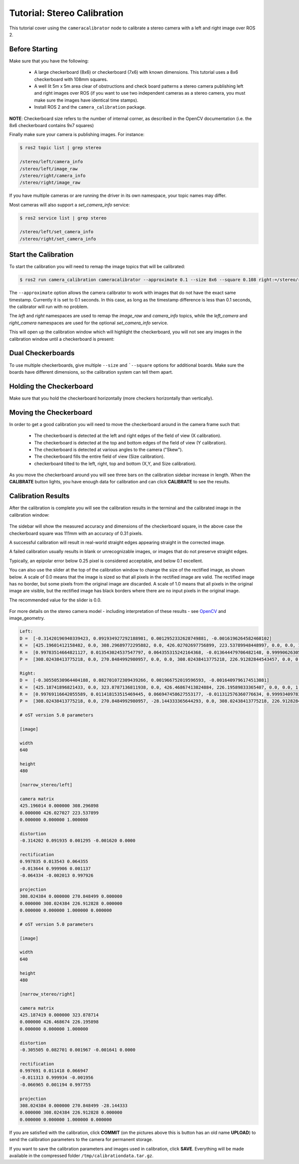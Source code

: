 Tutorial: Stereo Calibration
============================

This tutorial cover using the ``cameracalibrator`` node to calibrate
a stereo camera with a left and right image over ROS 2.

Before Starting
---------------
Make sure that you have the following:

 * A large checkerboard (8x6) or checkerboard (7x6) with known dimensions.
   This tutorial uses a 8x6 checkerboard with 108mm squares.
 * A well lit 5m x 5m area clear of obstructions and check board patterns
   a stereo camera publishing left and right images over ROS (if you want
   to use two independent cameras as a stereo camera, you must make sure
   the images have identical time stamps).
 * Install ROS 2 and the ``camera_calibration`` package.

**NOTE**: Checkerboard size refers to the number of internal corner, as
described in the OpenCV documentation (i.e. the 8x6 checkerboard contains
9x7 squares)

Finally make sure your camera is publishing images. For instance:

.. code-block:: bash

    $ ros2 topic list | grep stereo

    /stereo/left/camera_info
    /stereo/left/image_raw
    /stereo/right/camera_info
    /stereo/right/image_raw

If you have multiple cameras or are running the driver in its own
namespace, your topic names may differ.

Most cameras will also support a `set_camera_info` service:

.. code-block:: bash

    $ ros2 service list | grep stereo

    /stereo/left/set_camera_info
    /stereo/right/set_camera_info

Start the Calibration
---------------------
To start the calibration you will need to remap the image topics
that will be calibrated:

.. code-block:: bash

    $ ros2 run camera_calibration cameracalibrator --approximate 0.1 --size 8x6 --square 0.108 right:=/stereo/right/image_raw left:=/stereo/left/image_raw right_camera:=/stereo/right left_camera:=/stereo/left

The ``--approximate`` option allows the camera calibrator to work
with images that do not have the exact same timestamp. Currently
it is set to 0.1 seconds. In this case, as long as the timestamp
difference is less than 0.1 seconds, the calibrator will run with
no problem.

The `left` and `right` namespaces are used to remap the `image_raw`
and `camera_info` topics, while the `left_camera` and `right_camera`
namespaces are used for the optional `set_camera_info` service.

This will open up the calibration window which will highlight the
checkerboard, you will not see any images in the calibration
window until a checkerboard is present:

.. figure:: images/stereo_0.png
   :width: 90%
   :align: center

Dual Checkerboards
------------------

To use multiple checkerboards, give multiple ``--size`` and
```--square`` options for additional boards. Make sure the boards
have different dimensions, so the calibration system can tell
them apart.

Holding the Checkerboard
------------------------
Make sure that you hold the checkerboard horizontally (more
checkers horizontally than vertically).

.. figure:: images/check-108.png
   :width: 90%
   :align: center

Moving the Checkerboard
-----------------------
In order to get a good calibration you will need to move the
checkerboard around in the camera frame such that:

 * The checkerboard is detected at the left and right edges
   of the field of view (X calibration).
 * The checkerboard is detected at the top and bottom edges
   of the field of view (Y calibration).
 * The checkerboard is detected at various angles to the
   camera ("Skew").
 * The checkerboard fills the entire field of view
   (Size calibration).
 * checkerboard tilted to the left, right, top and bottom
   (X,Y, and Size calibration).


|cal0007| |cal0009| |cal0011|

|cal0006| |cal0008| |cal0012|

.. |cal0007| image:: images/cal0007.png
   :width: 32%

.. |cal0009| image:: images/cal0009.png
   :width: 32%

.. |cal0011| image:: images/cal0011.png
   :width: 32%

.. |cal0006| image:: images/cal0006.png
   :width: 32%

.. |cal0008| image:: images/cal0008.png
   :width: 32%

.. |cal0012| image:: images/cal0012.png
   :width: 32%

As you move the checkerboard around you will see three bars on the
calibration sidebar increase in length. When the **CALIBRATE** button
lights, you have enough data for calibration and can click **CALIBRATE**
to see the results.

.. figure:: images/stereo_1.png
   :width: 90%
   :align: center

Calibration Results
-------------------
After the calibration is complete you will see the calibration results
in the terminal and the calibrated image in the calibration window:

.. figure:: images/stereo_2.png
   :width: 90%
   :align: center

The sidebar will show the measured accuracy and dimensions of the
checkerboard square, in the above case the checkerboard square was
111mm with an accuracy of 0.31 pixels.

A successful calibration will result in real-world straight edges
appearing straight in the corrected image.

A failed calibration usually results in blank or unrecognizable images,
or images that do not preserve straight edges.

Typically, an epipolar error below 0.25 pixel is considered acceptable,
and below 0.1 excellent.

You can also use the slider at the top of the calibration window to
change the size of the rectified image, as shown below. A scale of 0.0
means that the image is sized so that all pixels in the rectified image
are valid. The rectified image has no border, but some pixels from the
original image are discarded. A scale of 1.0 means that all pixels in
the original image are visible, but the rectified image has black
borders where there are no input pixels in the original image.

The recommended value for the slider is 0.0.

.. figure:: images/stereo_3.png
   :width: 90%
   :align: center

.. figure:: images/stereo_4.png
   :width: 90%
   :align: center

For more details on the stereo camera model - including interpretation
of these results - see
`OpenCV <https://docs.opencv.org/4.5.4/d9/d0c/group__calib3d.html>`_
and image_geometry.

.. code-block:: bash

    Left:
    D =  [-0.31420196940339423, 0.091934927292188981, 0.0012952332628749881, -0.0016196264582460102]
    K =  [425.19601412158482, 0.0, 308.29689772295882, 0.0, 426.02702697756899, 223.53789948448997, 0.0, 0.0, 1.0]
    R =  [0.99783514664821127, 0.013543024537547797, 0.064355315242164368, -0.013644479706482148, 0.99990626305523833, 0.0011372231303031885, -0.064333881330776027, -0.0020128560018237928, 0.99792640015365552]
    P =  [308.02438413775218, 0.0, 270.8484992980957, 0.0, 0.0, 308.02438413775218, 226.91282844543457, 0.0, 0.0, 0.0, 1.0, 0.0]

    Right:
    D =  [-0.30550530964404188, 0.082701072309439266, 0.001966752019596593, -0.0016409796174513081]
    K =  [425.18741896821433, 0.0, 323.8787136811938, 0.0, 426.46867413824884, 226.19589833365407, 0.0, 0.0, 1.0]
    R =  [0.99769116642055589, 0.011418153515469445, 0.066947458627553177, -0.011312576360776634, 0.99993409783500409, -0.0019559148698406695, -0.066965379581335679, 0.0011940507500265176, 0.99775458514623427]
    P =  [308.02438413775218, 0.0, 270.8484992980957, -28.144333365644293, 0.0, 308.02438413775218, 226.91282844543457, 0.0, 0.0, 0.0, 1.0, 0.0]

    # oST version 5.0 parameters

    [image]

    width
    640

    height
    480

    [narrow_stereo/left]

    camera matrix
    425.196014 0.000000 308.296898
    0.000000 426.027027 223.537899
    0.000000 0.000000 1.000000

    distortion
    -0.314202 0.091935 0.001295 -0.001620 0.0000

    rectification
    0.997835 0.013543 0.064355
    -0.013644 0.999906 0.001137
    -0.064334 -0.002013 0.997926

    projection
    308.024384 0.000000 270.848499 0.000000
    0.000000 308.024384 226.912828 0.000000
    0.000000 0.000000 1.000000 0.000000

    # oST version 5.0 parameters

    [image]

    width
    640

    height
    480

    [narrow_stereo/right]

    camera matrix
    425.187419 0.000000 323.878714
    0.000000 426.468674 226.195898
    0.000000 0.000000 1.000000

    distortion
    -0.305505 0.082701 0.001967 -0.001641 0.0000

    rectification
    0.997691 0.011418 0.066947
    -0.011313 0.999934 -0.001956
    -0.066965 0.001194 0.997755

    projection
    308.024384 0.000000 270.848499 -28.144333
    0.000000 308.024384 226.912828 0.000000
    0.000000 0.000000 1.000000 0.000000

If you are satisfied with the calibration, click **COMMIT** (on the pictures
above this is button has an old name **UPLOAD**) to send the calibration
parameters to the camera for permanent storage.

If you want to save the calibration parameters and images used in calibration,
click **SAVE**. Everything will be made available in the compressed folder
``/tmp/calibrationdata.tar.gz``.
